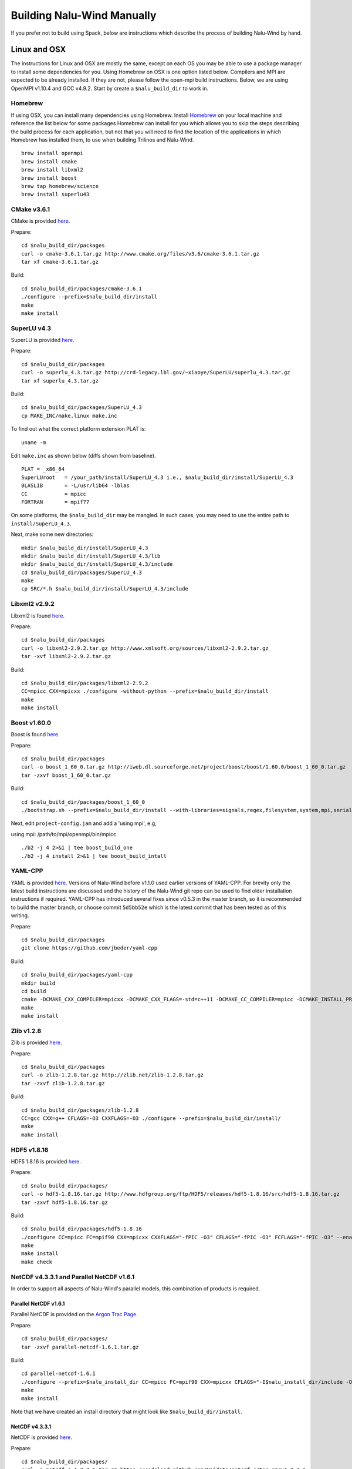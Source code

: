 Building Nalu-Wind Manually
======================

If you prefer not to build using Spack, below are instructions which describe the process of building Nalu-Wind by hand.

Linux and OSX
-------------

The instructions for Linux and OSX are mostly the same, except on each OS you may be able to use a package manager to install some dependencies for you. Using Homebrew on OSX is one option listed below. Compilers and MPI are expected to be already installed. If they are not, please follow the open-mpi build instructions. Below, we are using OpenMPI v1.10.4 and GCC v4.9.2. Start by create a ``$nalu_build_dir`` to work in.

Homebrew
~~~~~~~~

If using OSX, you can install many dependencies using Homebrew. Install `Homebrew <https://github.com/Homebrew/homebrew/wiki/Installation>`__ on your local machine and reference the list below for some packages Homebrew can install for you which allows you to skip the steps describing the build process for each application, but not that you will need to find the location of the applications in which Homebrew has installed them, to use when building Trilinos and Nalu-Wind.

::

    brew install openmpi
    brew install cmake
    brew install libxml2
    brew install boost
    brew tap homebrew/science
    brew install superlu43


CMake v3.6.1
~~~~~~~~~~~~

CMake is provided `here <http://www.cmake.org/download/>`__.

Prepare:

::

    cd $nalu_build_dir/packages
    curl -o cmake-3.6.1.tar.gz http://www.cmake.org/files/v3.6/cmake-3.6.1.tar.gz
    tar xf cmake-3.6.1.tar.gz

Build:

::

    cd $nalu_build_dir/packages/cmake-3.6.1
    ./configure --prefix=$nalu_build_dir/install
    make
    make install

SuperLU v4.3
~~~~~~~~~~~~

SuperLU is provided `here <http://crd-legacy.lbl.gov/~xiaoye/SuperLU/>`__.

Prepare:

::

    cd $nalu_build_dir/packages
    curl -o superlu_4.3.tar.gz http://crd-legacy.lbl.gov/~xiaoye/SuperLU/superlu_4.3.tar.gz
    tar xf superlu_4.3.tar.gz

Build:

::

    cd $nalu_build_dir/packages/SuperLU_4.3
    cp MAKE_INC/make.linux make.inc

To find out what the correct platform extension PLAT is:

::

    uname -m

Edit ``make.inc`` as shown below (diffs shown from baseline).

::

    PLAT = _x86_64
    SuperLUroot   = /your_path/install/SuperLU_4.3 i.e., $nalu_build_dir/install/SuperLU_4.3
    BLASLIB       = -L/usr/lib64 -lblas
    CC            = mpicc
    FORTRAN       = mpif77

On some platforms, the ``$nalu_build_dir`` may be mangled. In such cases, you may need to use the entire path to ``install/SuperLU_4.3``.

Next, make some new directories:

::

    mkdir $nalu_build_dir/install/SuperLU_4.3
    mkdir $nalu_build_dir/install/SuperLU_4.3/lib
    mkdir $nalu_build_dir/install/SuperLU_4.3/include
    cd $nalu_build_dir/packages/SuperLU_4.3
    make
    cp SRC/*.h $nalu_build_dir/install/SuperLU_4.3/include

Libxml2 v2.9.2
~~~~~~~~~~~~~~

Libxml2 is found `here <http://www.xmlsoft.org/sources/>`__.

Prepare:

::

    cd $nalu_build_dir/packages
    curl -o libxml2-2.9.2.tar.gz http://www.xmlsoft.org/sources/libxml2-2.9.2.tar.gz
    tar -xvf libxml2-2.9.2.tar.gz

Build:

::

    cd $nalu_build_dir/packages/libxml2-2.9.2
    CC=mpicc CXX=mpicxx ./configure -without-python --prefix=$nalu_build_dir/install
    make
    make install

Boost v1.60.0
~~~~~~~~~~~~~

Boost is found `here <http://www.boost.org>`__.

Prepare:

::

    cd $nalu_build_dir/packages
    curl -o boost_1_60_0.tar.gz http://iweb.dl.sourceforge.net/project/boost/boost/1.60.0/boost_1_60_0.tar.gz
    tar -zxvf boost_1_60_0.tar.gz

Build:

::

    cd $nalu_build_dir/packages/boost_1_60_0
    ./bootstrap.sh --prefix=$nalu_build_dir/install --with-libraries=signals,regex,filesystem,system,mpi,serialization,thread,program_options,exception

Next, edit ``project-config.jam`` and add a 'using mpi', e.g,

using mpi: /path/to/mpi/openmpi/bin/mpicc

::

    ./b2 -j 4 2>&1 | tee boost_build_one
    ./b2 -j 4 install 2>&1 | tee boost_build_intall

YAML-CPP
~~~~~~~~

YAML is provided `here <https://github.com/jbeder/yaml-cpp>`__. Versions of Nalu-Wind before v1.1.0 used earlier versions of YAML-CPP. For brevity only the latest build instructions are discussed and the history of the Nalu-Wind git repo can be used to find older installation instructions if required. YAML-CPP has introduced several fixes since v0.5.3 in the master branch, so it is recommended to build the master branch, or choose commit ``5d5bb52e`` which is the latest commit that has been tested as of this writing.

Prepare:

::

    cd $nalu_build_dir/packages
    git clone https://github.com/jbeder/yaml-cpp

Build:

::

    cd $nalu_build_dir/packages/yaml-cpp
    mkdir build
    cd build
    cmake -DCMAKE_CXX_COMPILER=mpicxx -DCMAKE_CXX_FLAGS=-std=c++11 -DCMAKE_CC_COMPILER=mpicc -DCMAKE_INSTALL_PREFIX=$nalu_build_dir/install ..
    make
    make install


Zlib v1.2.8
~~~~~~~~~~~

Zlib is provided `here <http://www.zlib.net>`__.

Prepare:

::

    cd $nalu_build_dir/packages
    curl -o zlib-1.2.8.tar.gz http://zlib.net/zlib-1.2.8.tar.gz
    tar -zxvf zlib-1.2.8.tar.gz

Build:

::

    cd $nalu_build_dir/packages/zlib-1.2.8
    CC=gcc CXX=g++ CFLAGS=-O3 CXXFLAGS=-O3 ./configure --prefix=$nalu_build_dir/install/
    make
    make install

HDF5 v1.8.16
~~~~~~~~~~~~

HDF5 1.8.16 is provided `here <http://www.hdfgroup.org/downloads/index.html>`__.

Prepare:

::

    cd $nalu_build_dir/packages/
    curl -o hdf5-1.8.16.tar.gz http://www.hdfgroup.org/ftp/HDF5/releases/hdf5-1.8.16/src/hdf5-1.8.16.tar.gz
    tar -zxvf hdf5-1.8.16.tar.gz

Build:

::

    cd $nalu_build_dir/packages/hdf5-1.8.16
    ./configure CC=mpicc FC=mpif90 CXX=mpicxx CXXFLAGS="-fPIC -O3" CFLAGS="-fPIC -O3" FCFLAGS="-fPIC -O3" --enable-parallel --with-zlib=$nalu_build_dir/install --prefix=$nalu_build_dir/install
    make
    make install
    make check
        

NetCDF v4.3.3.1 and Parallel NetCDF v1.6.1
~~~~~~~~~~~~~~~~~~~~~~~~~~~~~~~~~~~~~~~~~~

In order to support all aspects of Nalu-Wind's parallel models, this combination of products is required.

Parallel NetCDF v1.6.1
**********************

Parallel NetCDF is provided on the `Argon Trac Page <https://trac.mcs.anl.gov/projects/parallel-netcdf/wiki/Download>`__.

Prepare:

::

    cd $nalu_build_dir/packages/
    tar -zxvf parallel-netcdf-1.6.1.tar.gz

Build:

::

    cd parallel-netcdf-1.6.1
    ./configure --prefix=$nalu_install_dir CC=mpicc FC=mpif90 CXX=mpicxx CFLAGS="-I$nalu_install_dir/include -O3" LDFLAGS=-L$nalu_install_dir/lib --disable-fortran
    make
    make install

Note that we have created an install directory that might look like ``$nalu_build_dir/install``.

NetCDF v4.3.3.1
***************

NetCDF is provided `here <https://github.com/Unidata/netcdf-c/releases>`__.

Prepare:

::

    cd $nalu_build_dir/packages/
    curl -o netcdf-c-4.3.3.1.tar.gz https://codeload.github.com/Unidata/netcdf-c/tar.gz/v4.3.3.1
    tar -zxvf netcdf-c-4.3.3.1.tar.gz

Build:

::

    cd netcdf-c-4.3.3.1
    ./configure --prefix=$nalu_install_dir CC=mpicc FC=mpif90 CXX=mpicxx CFLAGS="-I$nalu_install_dir/include -O3" LDFLAGS=-L$nalu_install_dir/lib --enable-pnetcdf --enable-parallel-tests --enable-netcdf-4 --disable-shared --disable-fsync --disable-cdmremote --disable-dap --disable-doxygen --disable-v2
    make -j 4 
    make check
    make install


Trilinos
~~~~~~~~

Trilinos is managed by the `Trilinos <http://www.trilinos.org>`__ project and can be found on Github.

Prepare:

::

    cd $nalu_build_dir/packages/
    git clone https://github.com/trilinos/Trilinos.git
    cd $nalu_build_dir/packages/Trilinos
    mkdir build


HYPRE
~~~~~

Nalu-Wind can use HYPRE solvers and preconditioners, especially for Pressure Poisson
solves. However, this dependency is optional and is not enabled by default.
Users wishing to use HYPRE solver and preconditioner combination must compile
HYPRE library and link to it when building Nalu-Wind.

.. code-block:: bash

   # 1. Clone hypre sources
   https://github.com/LLNL/hypre.git
   cd hypre/src

   # 2. Configure HYPRE package and pass installation directory
   ./configure --prefix=$nalu_install_dir --without-superlu --without-openmp --enable-bigint

   # 3. Compile and install
   make && make install

.. note::

   #. Make sure that ``--enable-bigint`` option is turned on if you intend to
      run linear systems with :math:`> 2` billion rows. Otherwise, ``nalu``
      executable will throw an error at runtime for large problems.

   #. Users must pass ``-DENABLE_HYPRE`` option to CMake during Nalu-Wind
      configuration phase. Optionally, the variable `-DHYPRE_DIR`` can be used
      to pass the path of HYPRE install location to CMake.

Build
*****

Place into the build directory, one of the ``do-configTrilinos_*`` files, that can be obtained from the Nalu-Wind repo.

``do-configTrilinos_*`` will be used to run cmake to build trilinos correctly for Nalu-Wind. Note that there are two files: one for 'release' and the other 'debug'. The files can be found on the Nalu-Wind GitHub site or copied from ``$nalu_build_dir/packages/nalu-wind/build``, which is created in the Nalu-Wind build step documented below. For example:

Pull latest version of ``do-configTrilinos_*`` from Nalu-Wind's GitHub site:

::

    curl -o $nalu_build_dir/packages/Trilinos/build/do-configTrilinos_release https://github.com/Exawind/nalu-wind/blob/master/build/do-configTrilinos_release

Or if you create the Nalu-Wind directory as directed below, simply copy one of the ``do-configTrilinos_*`` files from local copy of Nalu-Wind's git repository:

::

    cp $nalu_build_dir/packages/nalu-wind/build/do-configTrilinos_release $nalu_build_dir/packages/Trilinos/build

Now edit ``do-configTrilinos_release`` to modify the paths so they point to ``$nalu_build_dir/install``.

::

    cd $nalu_build_dir/packages/Trilinos/build
    chmod +x do-configTrilinos_release

Make sure all other paths to netcdf, hdf5, etc., are correct.

::

    ./do-configTrilinos_release
    make
    make install


ParaView Catalyst
~~~~~~~~~~~~~~~~~

Optionally enable `ParaView Catalyst <https://www.paraview.org/in-situ/>`__
for in-situ visualization with Nalu-Wind. These instructions can be skipped if 
you do not require in-situ visualization with Nalu-Wind.

Build ParaView SuperBuild v5.3.0
********************************

The `ParaView SuperBuild <https://gitlab.kitware.com/paraview/paraview-superbuild>`__ 
builds ParaView along with all dependencies necessary to enable Catalyst with Nalu-Wind.
Clone the ParaView SuperBuild within ``$nalu_build_dir/packages``:

::

    cd $nalu_build_dir/packages/
    git clone --recursive https://gitlab.kitware.com/paraview/paraview-superbuild.git
    cd paraview-superbuild
    git fetch origin
    git checkout v5.3.0
    git submodule update

Create a new build folder in ``$nalu_build_dir/``:

::

    cd $nalu_build_dir
    mkdir paraview-superbuild-build
    cd paraview-superbuild-build

Copy ``do-configParaViewSuperBuild`` to ``paraview-superbuild-build``.
Edit ``do-configParaViewSuperBuild`` to modify the defined paths as
follows:

::

    mpi_base_dir=<same MPI base directory used to build Trilinos>
    nalu_build_dir=<path to root nalu build dir>

Make sure the MPI library names are correct.

::

    ./do-configParaViewSuperBuild
    make -j 8
   
Build Nalu-Wind ParaView Catalyst Adapter
************************************

Create a new build folder in ``$nalu_build_dir/``:

::

    cd $nalu_build_dir
    mkdir nalu-catalyst-adapter-build
    cd nalu-catalyst-adapter-build

Copy ``do-configNaluCatalystAdapter`` to ``nalu-catalyst-adapter-build``.
Edit ``do-configNaluCatalystAdapter`` and modify ``nalu_build_dir`` at the
top of the file to the root build directory path.

::

    ./do-configNaluCatalystAdapter
    make
    make install

Nalu-Wind
~~~~~~~~~

Nalu-Wind is provided `here <https://github.com/exawind/nalu-wind>`__. One may either build the released Nalu-Wind version 1.2.0 which matches with Trilinos version 12.12.1, or the master branch of Nalu-Wind which matches with the master branch or develop branch of Trilinos. If it is necessary to build an older version of Nalu-Wind, refer to the history of the Nalu-Wind git repo for instructions on doing so.

Prepare:

::

    git clone https://github.com/Exawind/nalu-wind.git


Build
*****

In ``Nalu-Wind/build``, you will find the `do-configNalu <https://github.com/Exawind/nalu-wind/blob/master/build/do-configNalu_release>`__ script. Copy the ``do-configNalu_release`` or ``debug`` file to a new, non-tracked file:

::

    cp do-configNalu_release do-configNaluNonTracked

Edit the paths at the top of the files by defining the ``nalu_build_dir variable``. Within ``Nalu-Wind/build``, execute the following commands:

::

    ./do-configNaluNonTracked
    make 

This process will create ``naluX`` within the ``Nalu-Wind/build`` location. You may also build a debug executable by modifying the Nalu-Wind config file to use "Debug". In this case, a ``naluXd`` executable is created.


Build Nalu-Wind with ParaView Catalyst Enabled
**********************************************

If you have built ParaView Catalyst and the Nalu-Wind ParaView Catalyst Adapter, you
can build Nalu-Wind with Catalyst enabled.

In ``Nalu-Wind/build``, find ``do-configNaluCatalyst``. Copy ``do-configNaluCatalyst`` to
a new, non-tracked file:

::

    cp do-configNaluCatalyst do-configNaluCatalystNonTracked
    ./do-configNaluCatalystNonTracked
    make 

The build will create the same executables as a regular Nalu-Wind build, and will also create a  
bash shell script named ``naluXCatalyst``.  Use ``naluXCatalyst`` to run Nalu-Wind
with Catalyst enabled.  It is also possible to run ``naluX`` with Catalyst enabled by
first setting the environment variable:

::

   export CATALYST_ADAPTER_INSTALL_DIR=$nalu_build_dir/install

Nalu-Wind will render images to Catalyst in-situ if it encounters the keyword ``catalyst_file_name``
in the ``output`` section of the Nalu-Wind input deck. The ``catalyst_file_name`` command specifies the
path to a text file containing ParaView Catalyst input deck commands. Consult the ``catalyst.txt`` files
in the following Nalu-Wind regression test directories for examples of the Catalyst input deck command syntax:

::

    ablForcingEdge/
    mixedTetPipe/
    steadyTaylorVortex/

::

    output:
      output_data_base_name: mixedTetPipe.e
      catalyst_file_name: catalyst.txt

When the above regression tests are run, Catalyst is run as part of the regression test. The regression
test checks that the correct number of image output files have been created by the test.

The Nalu-Wind Catalyst integration also supports running Catalyst Python script files exported from the ParaView GUI.
The procedure for exporting Catalyst Python scripts from ParaView is documented in the 
`Catalyst user guide <https://www.paraview.org/in-situ/>`__. To use an exported Catalyst script, insert 
the ``paraview_script_name`` keyword in the ``output`` section of the Nalu-Wind input deck. The argument for
the ``paraview_script_name`` command contains a file path to the exported script. 

::

    output:
      output_data_base_name: mixedTetPipe.e
      paraview_script_name: paraview_exported_catalyst_script.py


